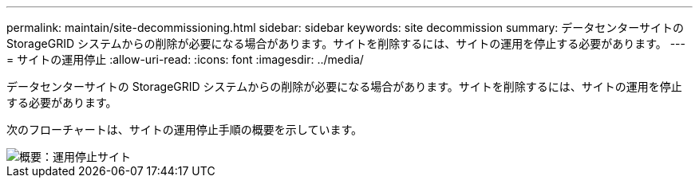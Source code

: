 ---
permalink: maintain/site-decommissioning.html 
sidebar: sidebar 
keywords: site decommission 
summary: データセンターサイトの StorageGRID システムからの削除が必要になる場合があります。サイトを削除するには、サイトの運用を停止する必要があります。 
---
= サイトの運用停止
:allow-uri-read: 
:icons: font
:imagesdir: ../media/


[role="lead"]
データセンターサイトの StorageGRID システムからの削除が必要になる場合があります。サイトを削除するには、サイトの運用を停止する必要があります。

次のフローチャートは、サイトの運用停止手順の概要を示しています。

image::../media/overview_decommission_site.png[概要：運用停止サイト]
